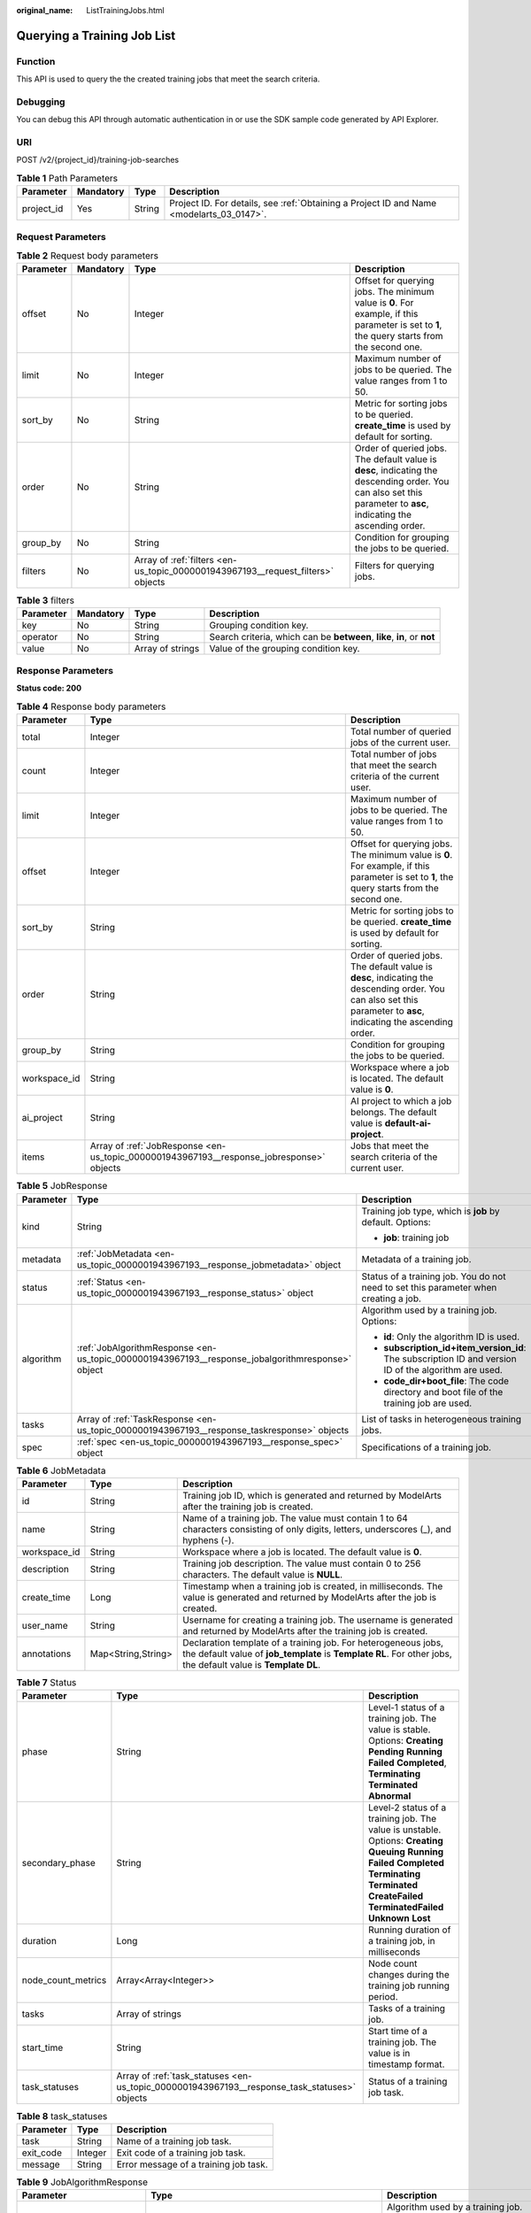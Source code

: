 :original_name: ListTrainingJobs.html

.. _ListTrainingJobs:

Querying a Training Job List
============================

Function
--------

This API is used to query the the created training jobs that meet the search criteria.

Debugging
---------

You can debug this API through automatic authentication in or use the SDK sample code generated by API Explorer.

URI
---

POST /v2/{project_id}/training-job-searches

.. table:: **Table 1** Path Parameters

   +------------+-----------+--------+------------------------------------------------------------------------------------------+
   | Parameter  | Mandatory | Type   | Description                                                                              |
   +============+===========+========+==========================================================================================+
   | project_id | Yes       | String | Project ID. For details, see :ref:`Obtaining a Project ID and Name <modelarts_03_0147>`. |
   +------------+-----------+--------+------------------------------------------------------------------------------------------+

Request Parameters
------------------

.. table:: **Table 2** Request body parameters

   +-----------+-----------+---------------------------------------------------------------------------------+--------------------------------------------------------------------------------------------------------------------------------------------------------------------+
   | Parameter | Mandatory | Type                                                                            | Description                                                                                                                                                        |
   +===========+===========+=================================================================================+====================================================================================================================================================================+
   | offset    | No        | Integer                                                                         | Offset for querying jobs. The minimum value is **0**. For example, if this parameter is set to **1**, the query starts from the second one.                        |
   +-----------+-----------+---------------------------------------------------------------------------------+--------------------------------------------------------------------------------------------------------------------------------------------------------------------+
   | limit     | No        | Integer                                                                         | Maximum number of jobs to be queried. The value ranges from 1 to 50.                                                                                               |
   +-----------+-----------+---------------------------------------------------------------------------------+--------------------------------------------------------------------------------------------------------------------------------------------------------------------+
   | sort_by   | No        | String                                                                          | Metric for sorting jobs to be queried. **create_time** is used by default for sorting.                                                                             |
   +-----------+-----------+---------------------------------------------------------------------------------+--------------------------------------------------------------------------------------------------------------------------------------------------------------------+
   | order     | No        | String                                                                          | Order of queried jobs. The default value is **desc**, indicating the descending order. You can also set this parameter to **asc**, indicating the ascending order. |
   +-----------+-----------+---------------------------------------------------------------------------------+--------------------------------------------------------------------------------------------------------------------------------------------------------------------+
   | group_by  | No        | String                                                                          | Condition for grouping the jobs to be queried.                                                                                                                     |
   +-----------+-----------+---------------------------------------------------------------------------------+--------------------------------------------------------------------------------------------------------------------------------------------------------------------+
   | filters   | No        | Array of :ref:`filters <en-us_topic_0000001943967193__request_filters>` objects | Filters for querying jobs.                                                                                                                                         |
   +-----------+-----------+---------------------------------------------------------------------------------+--------------------------------------------------------------------------------------------------------------------------------------------------------------------+

.. _en-us_topic_0000001943967193__request_filters:

.. table:: **Table 3** filters

   +-----------+-----------+------------------+-------------------------------------------------------------------------+
   | Parameter | Mandatory | Type             | Description                                                             |
   +===========+===========+==================+=========================================================================+
   | key       | No        | String           | Grouping condition key.                                                 |
   +-----------+-----------+------------------+-------------------------------------------------------------------------+
   | operator  | No        | String           | Search criteria, which can be **between**, **like**, **in**, or **not** |
   +-----------+-----------+------------------+-------------------------------------------------------------------------+
   | value     | No        | Array of strings | Value of the grouping condition key.                                    |
   +-----------+-----------+------------------+-------------------------------------------------------------------------+

Response Parameters
-------------------

**Status code: 200**

.. table:: **Table 4** Response body parameters

   +--------------+------------------------------------------------------------------------------------------+--------------------------------------------------------------------------------------------------------------------------------------------------------------------+
   | Parameter    | Type                                                                                     | Description                                                                                                                                                        |
   +==============+==========================================================================================+====================================================================================================================================================================+
   | total        | Integer                                                                                  | Total number of queried jobs of the current user.                                                                                                                  |
   +--------------+------------------------------------------------------------------------------------------+--------------------------------------------------------------------------------------------------------------------------------------------------------------------+
   | count        | Integer                                                                                  | Total number of jobs that meet the search criteria of the current user.                                                                                            |
   +--------------+------------------------------------------------------------------------------------------+--------------------------------------------------------------------------------------------------------------------------------------------------------------------+
   | limit        | Integer                                                                                  | Maximum number of jobs to be queried. The value ranges from 1 to 50.                                                                                               |
   +--------------+------------------------------------------------------------------------------------------+--------------------------------------------------------------------------------------------------------------------------------------------------------------------+
   | offset       | Integer                                                                                  | Offset for querying jobs. The minimum value is **0**. For example, if this parameter is set to **1**, the query starts from the second one.                        |
   +--------------+------------------------------------------------------------------------------------------+--------------------------------------------------------------------------------------------------------------------------------------------------------------------+
   | sort_by      | String                                                                                   | Metric for sorting jobs to be queried. **create_time** is used by default for sorting.                                                                             |
   +--------------+------------------------------------------------------------------------------------------+--------------------------------------------------------------------------------------------------------------------------------------------------------------------+
   | order        | String                                                                                   | Order of queried jobs. The default value is **desc**, indicating the descending order. You can also set this parameter to **asc**, indicating the ascending order. |
   +--------------+------------------------------------------------------------------------------------------+--------------------------------------------------------------------------------------------------------------------------------------------------------------------+
   | group_by     | String                                                                                   | Condition for grouping the jobs to be queried.                                                                                                                     |
   +--------------+------------------------------------------------------------------------------------------+--------------------------------------------------------------------------------------------------------------------------------------------------------------------+
   | workspace_id | String                                                                                   | Workspace where a job is located. The default value is **0**.                                                                                                      |
   +--------------+------------------------------------------------------------------------------------------+--------------------------------------------------------------------------------------------------------------------------------------------------------------------+
   | ai_project   | String                                                                                   | AI project to which a job belongs. The default value is **default-ai-project**.                                                                                    |
   +--------------+------------------------------------------------------------------------------------------+--------------------------------------------------------------------------------------------------------------------------------------------------------------------+
   | items        | Array of :ref:`JobResponse <en-us_topic_0000001943967193__response_jobresponse>` objects | Jobs that meet the search criteria of the current user.                                                                                                            |
   +--------------+------------------------------------------------------------------------------------------+--------------------------------------------------------------------------------------------------------------------------------------------------------------------+

.. _en-us_topic_0000001943967193__response_jobresponse:

.. table:: **Table 5** JobResponse

   +-----------------------+--------------------------------------------------------------------------------------------------+-------------------------------------------------------------------------------------------------------+
   | Parameter             | Type                                                                                             | Description                                                                                           |
   +=======================+==================================================================================================+=======================================================================================================+
   | kind                  | String                                                                                           | Training job type, which is **job** by default. Options:                                              |
   |                       |                                                                                                  |                                                                                                       |
   |                       |                                                                                                  | -  **job**: training job                                                                              |
   +-----------------------+--------------------------------------------------------------------------------------------------+-------------------------------------------------------------------------------------------------------+
   | metadata              | :ref:`JobMetadata <en-us_topic_0000001943967193__response_jobmetadata>` object                   | Metadata of a training job.                                                                           |
   +-----------------------+--------------------------------------------------------------------------------------------------+-------------------------------------------------------------------------------------------------------+
   | status                | :ref:`Status <en-us_topic_0000001943967193__response_status>` object                             | Status of a training job. You do not need to set this parameter when creating a job.                  |
   +-----------------------+--------------------------------------------------------------------------------------------------+-------------------------------------------------------------------------------------------------------+
   | algorithm             | :ref:`JobAlgorithmResponse <en-us_topic_0000001943967193__response_jobalgorithmresponse>` object | Algorithm used by a training job. Options:                                                            |
   |                       |                                                                                                  |                                                                                                       |
   |                       |                                                                                                  | -  **id**: Only the algorithm ID is used.                                                             |
   |                       |                                                                                                  |                                                                                                       |
   |                       |                                                                                                  | -  **subscription_id+item_version_id**: The subscription ID and version ID of the algorithm are used. |
   |                       |                                                                                                  |                                                                                                       |
   |                       |                                                                                                  | -  **code_dir+boot_file**: The code directory and boot file of the training job are used.             |
   +-----------------------+--------------------------------------------------------------------------------------------------+-------------------------------------------------------------------------------------------------------+
   | tasks                 | Array of :ref:`TaskResponse <en-us_topic_0000001943967193__response_taskresponse>` objects       | List of tasks in heterogeneous training jobs.                                                         |
   +-----------------------+--------------------------------------------------------------------------------------------------+-------------------------------------------------------------------------------------------------------+
   | spec                  | :ref:`spec <en-us_topic_0000001943967193__response_spec>` object                                 | Specifications of a training job.                                                                     |
   +-----------------------+--------------------------------------------------------------------------------------------------+-------------------------------------------------------------------------------------------------------+

.. _en-us_topic_0000001943967193__response_jobmetadata:

.. table:: **Table 6** JobMetadata

   +--------------+--------------------+---------------------------------------------------------------------------------------------------------------------------------------------------------------------------------+
   | Parameter    | Type               | Description                                                                                                                                                                     |
   +==============+====================+=================================================================================================================================================================================+
   | id           | String             | Training job ID, which is generated and returned by ModelArts after the training job is created.                                                                                |
   +--------------+--------------------+---------------------------------------------------------------------------------------------------------------------------------------------------------------------------------+
   | name         | String             | Name of a training job. The value must contain 1 to 64 characters consisting of only digits, letters, underscores (_), and hyphens (-).                                         |
   +--------------+--------------------+---------------------------------------------------------------------------------------------------------------------------------------------------------------------------------+
   | workspace_id | String             | Workspace where a job is located. The default value is **0**.                                                                                                                   |
   +--------------+--------------------+---------------------------------------------------------------------------------------------------------------------------------------------------------------------------------+
   | description  | String             | Training job description. The value must contain 0 to 256 characters. The default value is **NULL**.                                                                            |
   +--------------+--------------------+---------------------------------------------------------------------------------------------------------------------------------------------------------------------------------+
   | create_time  | Long               | Timestamp when a training job is created, in milliseconds. The value is generated and returned by ModelArts after the job is created.                                           |
   +--------------+--------------------+---------------------------------------------------------------------------------------------------------------------------------------------------------------------------------+
   | user_name    | String             | Username for creating a training job. The username is generated and returned by ModelArts after the training job is created.                                                    |
   +--------------+--------------------+---------------------------------------------------------------------------------------------------------------------------------------------------------------------------------+
   | annotations  | Map<String,String> | Declaration template of a training job. For heterogeneous jobs, the default value of **job_template** is **Template RL**. For other jobs, the default value is **Template DL**. |
   +--------------+--------------------+---------------------------------------------------------------------------------------------------------------------------------------------------------------------------------+

.. _en-us_topic_0000001943967193__response_status:

.. table:: **Table 7** Status

   +--------------------+----------------------------------------------------------------------------------------------+---------------------------------------------------------------------------------------------------------------------------------------------------------------------------------------------------------------------------+
   | Parameter          | Type                                                                                         | Description                                                                                                                                                                                                               |
   +====================+==============================================================================================+===========================================================================================================================================================================================================================+
   | phase              | String                                                                                       | Level-1 status of a training job. The value is stable. Options: **Creating** **Pending** **Running** **Failed** **Completed**, **Terminating** **Terminated** **Abnormal**                                                |
   +--------------------+----------------------------------------------------------------------------------------------+---------------------------------------------------------------------------------------------------------------------------------------------------------------------------------------------------------------------------+
   | secondary_phase    | String                                                                                       | Level-2 status of a training job. The value is unstable. Options: **Creating** **Queuing** **Running** **Failed** **Completed** **Terminating** **Terminated** **CreateFailed** **TerminatedFailed** **Unknown** **Lost** |
   +--------------------+----------------------------------------------------------------------------------------------+---------------------------------------------------------------------------------------------------------------------------------------------------------------------------------------------------------------------------+
   | duration           | Long                                                                                         | Running duration of a training job, in milliseconds                                                                                                                                                                       |
   +--------------------+----------------------------------------------------------------------------------------------+---------------------------------------------------------------------------------------------------------------------------------------------------------------------------------------------------------------------------+
   | node_count_metrics | Array<Array<Integer>>                                                                        | Node count changes during the training job running period.                                                                                                                                                                |
   +--------------------+----------------------------------------------------------------------------------------------+---------------------------------------------------------------------------------------------------------------------------------------------------------------------------------------------------------------------------+
   | tasks              | Array of strings                                                                             | Tasks of a training job.                                                                                                                                                                                                  |
   +--------------------+----------------------------------------------------------------------------------------------+---------------------------------------------------------------------------------------------------------------------------------------------------------------------------------------------------------------------------+
   | start_time         | String                                                                                       | Start time of a training job. The value is in timestamp format.                                                                                                                                                           |
   +--------------------+----------------------------------------------------------------------------------------------+---------------------------------------------------------------------------------------------------------------------------------------------------------------------------------------------------------------------------+
   | task_statuses      | Array of :ref:`task_statuses <en-us_topic_0000001943967193__response_task_statuses>` objects | Status of a training job task.                                                                                                                                                                                            |
   +--------------------+----------------------------------------------------------------------------------------------+---------------------------------------------------------------------------------------------------------------------------------------------------------------------------------------------------------------------------+

.. _en-us_topic_0000001943967193__response_task_statuses:

.. table:: **Table 8** task_statuses

   ========= ======= =====================================
   Parameter Type    Description
   ========= ======= =====================================
   task      String  Name of a training job task.
   exit_code Integer Exit code of a training job task.
   message   String  Error message of a training job task.
   ========= ======= =====================================

.. _en-us_topic_0000001943967193__response_jobalgorithmresponse:

.. table:: **Table 9** JobAlgorithmResponse

   +---------------------------+--------------------------------------------------------------------------------------+---------------------------------------------------------------------------------------------------------------------------------------------------------------------------------------------------------------------------------------------------------------------------------------------------------------------------------------------------------------------+
   | Parameter                 | Type                                                                                 | Description                                                                                                                                                                                                                                                                                                                                                         |
   +===========================+======================================================================================+=====================================================================================================================================================================================================================================================================================================================================================================+
   | id                        | String                                                                               | Algorithm used by a training job. Options:                                                                                                                                                                                                                                                                                                                          |
   |                           |                                                                                      |                                                                                                                                                                                                                                                                                                                                                                     |
   |                           |                                                                                      | -  **id**: Only the algorithm ID is used.                                                                                                                                                                                                                                                                                                                           |
   |                           |                                                                                      |                                                                                                                                                                                                                                                                                                                                                                     |
   |                           |                                                                                      | -  **subscription_id+item_version_id**: The subscription ID and version ID of the algorithm are used.                                                                                                                                                                                                                                                               |
   |                           |                                                                                      |                                                                                                                                                                                                                                                                                                                                                                     |
   |                           |                                                                                      | -  **code_dir+boot_file**: The code directory and boot file of the training job are used.                                                                                                                                                                                                                                                                           |
   +---------------------------+--------------------------------------------------------------------------------------+---------------------------------------------------------------------------------------------------------------------------------------------------------------------------------------------------------------------------------------------------------------------------------------------------------------------------------------------------------------------+
   | name                      | String                                                                               | Algorithm name.                                                                                                                                                                                                                                                                                                                                                     |
   +---------------------------+--------------------------------------------------------------------------------------+---------------------------------------------------------------------------------------------------------------------------------------------------------------------------------------------------------------------------------------------------------------------------------------------------------------------------------------------------------------------+
   | subscription_id           | String                                                                               | Subscription ID of a subscribed algorithm, which must be used with **item_version_id**                                                                                                                                                                                                                                                                              |
   +---------------------------+--------------------------------------------------------------------------------------+---------------------------------------------------------------------------------------------------------------------------------------------------------------------------------------------------------------------------------------------------------------------------------------------------------------------------------------------------------------------+
   | item_version_id           | String                                                                               | Version ID of the subscribed algorithm, which must be used with **subscription_id**                                                                                                                                                                                                                                                                                 |
   +---------------------------+--------------------------------------------------------------------------------------+---------------------------------------------------------------------------------------------------------------------------------------------------------------------------------------------------------------------------------------------------------------------------------------------------------------------------------------------------------------------+
   | code_dir                  | String                                                                               | Code directory of a training job, for example, **/usr/app/**. This parameter must be used together with **boot_file**. If **id** or **subscription_id+item_version_id** is set, leave it blank.                                                                                                                                                                     |
   +---------------------------+--------------------------------------------------------------------------------------+---------------------------------------------------------------------------------------------------------------------------------------------------------------------------------------------------------------------------------------------------------------------------------------------------------------------------------------------------------------------+
   | boot_file                 | String                                                                               | Boot file of a training job, which must be stored in the code directory, for example, **/usr/app/boot.py**. This parameter must be used with **code_dir**. Leave this parameter blank if **id**, or **subscription_id** and **item_version_id** are specified.                                                                                                      |
   +---------------------------+--------------------------------------------------------------------------------------+---------------------------------------------------------------------------------------------------------------------------------------------------------------------------------------------------------------------------------------------------------------------------------------------------------------------------------------------------------------------+
   | autosearch_config_path    | String                                                                               | YAML configuration path of auto search jobs. An OBS URL is required.                                                                                                                                                                                                                                                                                                |
   +---------------------------+--------------------------------------------------------------------------------------+---------------------------------------------------------------------------------------------------------------------------------------------------------------------------------------------------------------------------------------------------------------------------------------------------------------------------------------------------------------------+
   | autosearch_framework_path | String                                                                               | Framework code directory of auto search jobs. An OBS URL is required.                                                                                                                                                                                                                                                                                               |
   +---------------------------+--------------------------------------------------------------------------------------+---------------------------------------------------------------------------------------------------------------------------------------------------------------------------------------------------------------------------------------------------------------------------------------------------------------------------------------------------------------------+
   | command                   | String                                                                               | Boot command used to start the container of the custom image used by a training job. You can set this parameter to **code_dir**.                                                                                                                                                                                                                                    |
   +---------------------------+--------------------------------------------------------------------------------------+---------------------------------------------------------------------------------------------------------------------------------------------------------------------------------------------------------------------------------------------------------------------------------------------------------------------------------------------------------------------+
   | parameters                | Array of :ref:`Parameter <en-us_topic_0000001943967193__response_parameter>` objects | Running parameters of a training job.                                                                                                                                                                                                                                                                                                                               |
   +---------------------------+--------------------------------------------------------------------------------------+---------------------------------------------------------------------------------------------------------------------------------------------------------------------------------------------------------------------------------------------------------------------------------------------------------------------------------------------------------------------+
   | policies                  | :ref:`policies <en-us_topic_0000001943967193__response_policies>` object             | Policies supported by jobs.                                                                                                                                                                                                                                                                                                                                         |
   +---------------------------+--------------------------------------------------------------------------------------+---------------------------------------------------------------------------------------------------------------------------------------------------------------------------------------------------------------------------------------------------------------------------------------------------------------------------------------------------------------------+
   | inputs                    | Array of :ref:`Input <en-us_topic_0000001943967193__response_input>` objects         | Input of a training job.                                                                                                                                                                                                                                                                                                                                            |
   +---------------------------+--------------------------------------------------------------------------------------+---------------------------------------------------------------------------------------------------------------------------------------------------------------------------------------------------------------------------------------------------------------------------------------------------------------------------------------------------------------------+
   | outputs                   | Array of :ref:`Output <en-us_topic_0000001943967193__response_output>` objects       | Output of a training job.                                                                                                                                                                                                                                                                                                                                           |
   +---------------------------+--------------------------------------------------------------------------------------+---------------------------------------------------------------------------------------------------------------------------------------------------------------------------------------------------------------------------------------------------------------------------------------------------------------------------------------------------------------------+
   | engine                    | :ref:`engine <en-us_topic_0000001943967193__response_engine>` object                 | Engine of a training job. Leave this parameter blank if the job is created using **id** of the algorithm in algorithm management, or **subscription_id+item_version_id** of the subscribed algorithm.                                                                                                                                                               |
   +---------------------------+--------------------------------------------------------------------------------------+---------------------------------------------------------------------------------------------------------------------------------------------------------------------------------------------------------------------------------------------------------------------------------------------------------------------------------------------------------------------+
   | local_code_dir            | String                                                                               | Local directory to the training container to which the algorithm code directory is downloaded. Ensure that the following rules are complied with: - The directory must be in the **/home** directory. - In v1 compatibility mode, the current field does not take effect. - When **code_dir** is prefixed with **file://**, the current field does not take effect. |
   +---------------------------+--------------------------------------------------------------------------------------+---------------------------------------------------------------------------------------------------------------------------------------------------------------------------------------------------------------------------------------------------------------------------------------------------------------------------------------------------------------------+
   | working_dir               | String                                                                               | Work directory where an algorithm is executed. Note that this parameter does not take effect in v1 compatibility mode.                                                                                                                                                                                                                                              |
   +---------------------------+--------------------------------------------------------------------------------------+---------------------------------------------------------------------------------------------------------------------------------------------------------------------------------------------------------------------------------------------------------------------------------------------------------------------------------------------------------------------+
   | environments              | Array of Map<String,String> objects                                                  | Environment variables of a training job. The format is **key: value**. Leave this parameter blank.                                                                                                                                                                                                                                                                  |
   +---------------------------+--------------------------------------------------------------------------------------+---------------------------------------------------------------------------------------------------------------------------------------------------------------------------------------------------------------------------------------------------------------------------------------------------------------------------------------------------------------------+

.. _en-us_topic_0000001943967193__response_parameter:

.. table:: **Table 10** Parameter

   +------------------+------------------------------------------------------------------------------------------+-----------------------------------+
   | Parameter        | Type                                                                                     | Description                       |
   +==================+==========================================================================================+===================================+
   | name             | String                                                                                   | Parameter name.                   |
   +------------------+------------------------------------------------------------------------------------------+-----------------------------------+
   | value            | String                                                                                   | Parameter value.                  |
   +------------------+------------------------------------------------------------------------------------------+-----------------------------------+
   | description      | String                                                                                   | Parameter description.            |
   +------------------+------------------------------------------------------------------------------------------+-----------------------------------+
   | constraint       | :ref:`constraint <en-us_topic_0000001943967193__response_constraint>` object             | Parameter constraint.             |
   +------------------+------------------------------------------------------------------------------------------+-----------------------------------+
   | i18n_description | :ref:`i18n_description <en-us_topic_0000001943967193__response_i18n_description>` object | Internationalization description. |
   +------------------+------------------------------------------------------------------------------------------+-----------------------------------+

.. _en-us_topic_0000001943967193__response_constraint:

.. table:: **Table 11** constraint

   =========== ================ ===================================
   Parameter   Type             Description
   =========== ================ ===================================
   type        String           Parameter type.
   editable    Boolean          Whether the parameter is editable.
   required    Boolean          Whether the parameter is mandatory.
   sensitive   Boolean          Whether the parameter is sensitive.
   valid_type  String           Valid type.
   valid_range Array of strings Valid range.
   =========== ================ ===================================

.. _en-us_topic_0000001943967193__response_i18n_description:

.. table:: **Table 12** i18n_description

   =========== ====== ==============================
   Parameter   Type   Description
   =========== ====== ==============================
   language    String Internationalization language.
   description String Description.
   =========== ====== ==============================

.. _en-us_topic_0000001943967193__response_policies:

.. table:: **Table 13** policies

   +-------------+--------------------------------------------------------------------------------+--------------------------------------+
   | Parameter   | Type                                                                           | Description                          |
   +=============+================================================================================+======================================+
   | auto_search | :ref:`auto_search <en-us_topic_0000001943967193__response_auto_search>` object | Hyperparameter search configuration. |
   +-------------+--------------------------------------------------------------------------------+--------------------------------------+

.. _en-us_topic_0000001943967193__response_auto_search:

.. table:: **Table 14** auto_search

   +--------------------+----------------------------------------------------------------------------------------------+----------------------------------------------------+
   | Parameter          | Type                                                                                         | Description                                        |
   +====================+==============================================================================================+====================================================+
   | skip_search_params | String                                                                                       | Hyperparameter parameters that need to be skipped. |
   +--------------------+----------------------------------------------------------------------------------------------+----------------------------------------------------+
   | reward_attrs       | Array of :ref:`reward_attrs <en-us_topic_0000001943967193__response_reward_attrs>` objects   | List of search metrics.                            |
   +--------------------+----------------------------------------------------------------------------------------------+----------------------------------------------------+
   | search_params      | Array of :ref:`search_params <en-us_topic_0000001943967193__response_search_params>` objects | Search parameters.                                 |
   +--------------------+----------------------------------------------------------------------------------------------+----------------------------------------------------+
   | algo_configs       | Array of :ref:`algo_configs <en-us_topic_0000001943967193__response_algo_configs>` objects   | Search algorithm configurations.                   |
   +--------------------+----------------------------------------------------------------------------------------------+----------------------------------------------------+

.. _en-us_topic_0000001943967193__response_reward_attrs:

.. table:: **Table 15** reward_attrs

   +-----------------------+-----------------------+------------------------------------------------------------------+
   | Parameter             | Type                  | Description                                                      |
   +=======================+=======================+==================================================================+
   | name                  | String                | Metric name.                                                     |
   +-----------------------+-----------------------+------------------------------------------------------------------+
   | mode                  | String                | Search direction.                                                |
   |                       |                       |                                                                  |
   |                       |                       | -  **max**: A larger metric value indicates better performance.  |
   |                       |                       |                                                                  |
   |                       |                       | -  **min**: A smaller metric value indicates better performance. |
   +-----------------------+-----------------------+------------------------------------------------------------------+
   | regex                 | String                | Regular expression of a metric.                                  |
   +-----------------------+-----------------------+------------------------------------------------------------------+

.. _en-us_topic_0000001943967193__response_search_params:

.. table:: **Table 16** search_params

   +-----------------------+-----------------------+-----------------------------------------------------------+
   | Parameter             | Type                  | Description                                               |
   +=======================+=======================+===========================================================+
   | name                  | String                | Hyperparameter name.                                      |
   +-----------------------+-----------------------+-----------------------------------------------------------+
   | param_type            | String                | Parameter type.                                           |
   |                       |                       |                                                           |
   |                       |                       | -  **continuous**: The parameter is a continuous value.   |
   |                       |                       |                                                           |
   |                       |                       | -  **discreate**: The parameter is a discrete value.      |
   +-----------------------+-----------------------+-----------------------------------------------------------+
   | lower_bound           | String                | Lower bound of the hyperparameter.                        |
   +-----------------------+-----------------------+-----------------------------------------------------------+
   | upper_bound           | String                | Upper bound of the hyperparameter.                        |
   +-----------------------+-----------------------+-----------------------------------------------------------+
   | discrete_points_num   | String                | Number of discrete points of a continuous hyperparameter. |
   +-----------------------+-----------------------+-----------------------------------------------------------+
   | discrete_values       | Array of strings      | List of discrete hyperparameter values.                   |
   +-----------------------+-----------------------+-----------------------------------------------------------+

.. _en-us_topic_0000001943967193__response_algo_configs:

.. table:: **Table 17** algo_configs

   +-----------+------------------------------------------------------------------------------------------------------------------------------+-------------------------------+
   | Parameter | Type                                                                                                                         | Description                   |
   +===========+==============================================================================================================================+===============================+
   | name      | String                                                                                                                       | Name of the search algorithm. |
   +-----------+------------------------------------------------------------------------------------------------------------------------------+-------------------------------+
   | params    | Array of :ref:`AutoSearchAlgoConfigParameter <en-us_topic_0000001943967193__response_autosearchalgoconfigparameter>` objects | Search algorithm parameters.  |
   +-----------+------------------------------------------------------------------------------------------------------------------------------+-------------------------------+

.. _en-us_topic_0000001943967193__response_autosearchalgoconfigparameter:

.. table:: **Table 18** AutoSearchAlgoConfigParameter

   ========= ====== ================
   Parameter Type   Description
   ========= ====== ================
   key       String Parameter key.
   value     String Parameter value.
   type      String Parameter type.
   ========= ====== ================

.. _en-us_topic_0000001943967193__response_input:

.. table:: **Table 19** Input

   +-----------------------+------------------------------------------------------------------------------------------------------+-----------------------------------------------------------------------------+
   | Parameter             | Type                                                                                                 | Description                                                                 |
   +=======================+======================================================================================================+=============================================================================+
   | name                  | String                                                                                               | Name of the data input channel.                                             |
   +-----------------------+------------------------------------------------------------------------------------------------------+-----------------------------------------------------------------------------+
   | description           | String                                                                                               | Description of the data input channel.                                      |
   +-----------------------+------------------------------------------------------------------------------------------------------+-----------------------------------------------------------------------------+
   | local_dir             | String                                                                                               | Local directory of the container to which the data input channel is mapped. |
   +-----------------------+------------------------------------------------------------------------------------------------------+-----------------------------------------------------------------------------+
   | remote                | :ref:`InputDataInfo <en-us_topic_0000001943967193__response_inputdatainfo>` object                   | Data input. Options:                                                        |
   |                       |                                                                                                      |                                                                             |
   |                       |                                                                                                      | -  **dataset**: Dataset as the data input                                   |
   |                       |                                                                                                      |                                                                             |
   |                       |                                                                                                      | -  **obs**: OBS path as the data input                                      |
   +-----------------------+------------------------------------------------------------------------------------------------------+-----------------------------------------------------------------------------+
   | remote_constraint     | Array of :ref:`remote_constraint <en-us_topic_0000001943967193__response_remote_constraint>` objects | Data input constraint                                                       |
   +-----------------------+------------------------------------------------------------------------------------------------------+-----------------------------------------------------------------------------+

.. _en-us_topic_0000001943967193__response_inputdatainfo:

.. table:: **Table 20** InputDataInfo

   +-----------+------------------------------------------------------------------------+--------------------------------------------+
   | Parameter | Type                                                                   | Description                                |
   +===========+========================================================================+============================================+
   | dataset   | :ref:`dataset <en-us_topic_0000001943967193__response_dataset>` object | Dataset as the data input.                 |
   +-----------+------------------------------------------------------------------------+--------------------------------------------+
   | obs       | :ref:`obs <en-us_topic_0000001943967193__response_obs>` object         | OBS in which data input and output stored. |
   +-----------+------------------------------------------------------------------------+--------------------------------------------+

.. _en-us_topic_0000001943967193__response_dataset:

.. table:: **Table 21** dataset

   +------------+--------+------------------------------------------------------------------------------------------------------------------------------------------------------------------------------------+
   | Parameter  | Type   | Description                                                                                                                                                                        |
   +============+========+====================================================================================================================================================================================+
   | id         | String | Dataset ID of a training job.                                                                                                                                                      |
   +------------+--------+------------------------------------------------------------------------------------------------------------------------------------------------------------------------------------+
   | version_id | String | Dataset version ID of a training job.                                                                                                                                              |
   +------------+--------+------------------------------------------------------------------------------------------------------------------------------------------------------------------------------------+
   | obs_url    | String | OBS URL of the dataset required by a training job. ModelArts automatically parses and generates the URL based on the dataset and dataset version IDs. For example, **/usr/data/**. |
   +------------+--------+------------------------------------------------------------------------------------------------------------------------------------------------------------------------------------+

.. _en-us_topic_0000001943967193__response_obs:

.. table:: **Table 22** obs

   +-----------+--------+---------------------------------------------------------------------------------+
   | Parameter | Type   | Description                                                                     |
   +===========+========+=================================================================================+
   | obs_url   | String | OBS URL of the dataset required by a training job. For example, **/usr/data/**. |
   +-----------+--------+---------------------------------------------------------------------------------+

.. _en-us_topic_0000001943967193__response_remote_constraint:

.. table:: **Table 23** remote_constraint

   +-----------------------+-----------------------+-------------------------------------------------------------------+
   | Parameter             | Type                  | Description                                                       |
   +=======================+=======================+===================================================================+
   | data_type             | String                | Data input type, including the data storage location and dataset. |
   +-----------------------+-----------------------+-------------------------------------------------------------------+
   | attributes            | String                | Attributes if a dataset is used as the data input. Options:       |
   |                       |                       |                                                                   |
   |                       |                       | -  **data_format**: Data format                                   |
   |                       |                       |                                                                   |
   |                       |                       | -  **data_segmentation**: Data segmentation                       |
   |                       |                       |                                                                   |
   |                       |                       | -  **dataset_type**: Labeling type                                |
   +-----------------------+-----------------------+-------------------------------------------------------------------+

.. _en-us_topic_0000001943967193__response_output:

.. table:: **Table 24** Output

   +-------------+----------------------------------------------------------------------+------------------------------------------------------------------------------+
   | Parameter   | Type                                                                 | Description                                                                  |
   +=============+======================================================================+==============================================================================+
   | name        | String                                                               | Name of the data output channel.                                             |
   +-------------+----------------------------------------------------------------------+------------------------------------------------------------------------------+
   | description | String                                                               | Description of the data output channel.                                      |
   +-------------+----------------------------------------------------------------------+------------------------------------------------------------------------------+
   | local_dir   | String                                                               | Local directory of the container to which the data output channel is mapped. |
   +-------------+----------------------------------------------------------------------+------------------------------------------------------------------------------+
   | remote      | :ref:`remote <en-us_topic_0000001943967193__response_remote>` object | Description of the actual data output.                                       |
   +-------------+----------------------------------------------------------------------+------------------------------------------------------------------------------+

.. _en-us_topic_0000001943967193__response_remote:

.. table:: **Table 25** remote

   +-----------+----------------------------------------------------------------+-----------------------------------------+
   | Parameter | Type                                                           | Description                             |
   +===========+================================================================+=========================================+
   | obs       | :ref:`obs <en-us_topic_0000001943967193__response_obs>` object | OBS to which data is actually exported. |
   +-----------+----------------------------------------------------------------+-----------------------------------------+

.. table:: **Table 26** obs

   ========= ====== ===========================================
   Parameter Type   Description
   ========= ====== ===========================================
   obs_url   String OBS URL to which data is actually exported.
   ========= ====== ===========================================

.. _en-us_topic_0000001943967193__response_engine:

.. table:: **Table 27** engine

   +----------------+--------+-----------------------------------------------------------------------------------------------------------------------------------------+
   | Parameter      | Type   | Description                                                                                                                             |
   +================+========+=========================================================================================================================================+
   | engine_id      | String | Engine ID selected for a training job. You can set this parameter to **engine_id**, **engine_name + engine_version**, or **image_url**. |
   +----------------+--------+-----------------------------------------------------------------------------------------------------------------------------------------+
   | engine_name    | String | Name of the engine selected for a training job. If **engine_id** is set, leave this parameter blank.                                    |
   +----------------+--------+-----------------------------------------------------------------------------------------------------------------------------------------+
   | engine_version | String | Name of the engine version selected for a training job. If **engine_id** is set, leave this parameter blank.                            |
   +----------------+--------+-----------------------------------------------------------------------------------------------------------------------------------------+
   | image_url      | String | Custom image URL selected for a training job.                                                                                           |
   +----------------+--------+-----------------------------------------------------------------------------------------------------------------------------------------+

.. _en-us_topic_0000001943967193__response_taskresponse:

.. table:: **Table 28** TaskResponse

   +-----------------------+--------------------------------------------------------------------------------------+------------------------------------------------+
   | Parameter             | Type                                                                                 | Description                                    |
   +=======================+======================================================================================+================================================+
   | role                  | String                                                                               | Role of a heterogeneous training job. Options: |
   |                       |                                                                                      |                                                |
   |                       |                                                                                      | -  **learner**: supports GPUs or CPUs.         |
   |                       |                                                                                      |                                                |
   |                       |                                                                                      | -  **worker**: supports CPUs.                  |
   +-----------------------+--------------------------------------------------------------------------------------+------------------------------------------------+
   | algorithm             | :ref:`algorithm <en-us_topic_0000001943967193__response_algorithm>` object           | Algorithm management and configuration.        |
   +-----------------------+--------------------------------------------------------------------------------------+------------------------------------------------+
   | task_resource         | :ref:`FlavorResponse <en-us_topic_0000001943967193__response_flavorresponse>` object | Flavors of a training job or an algorithm.     |
   +-----------------------+--------------------------------------------------------------------------------------+------------------------------------------------+

.. _en-us_topic_0000001943967193__response_algorithm:

.. table:: **Table 29** algorithm

   +----------------+------------------------------------------------------------------------+---------------------------------------------------------------------------------------------------------------------------------------------------------------------------------------------------------------------------------------------------------------------------------------------------------------------------------------------------------------------+
   | Parameter      | Type                                                                   | Description                                                                                                                                                                                                                                                                                                                                                         |
   +================+========================================================================+=====================================================================================================================================================================================================================================================================================================================================================================+
   | code_dir       | String                                                                 | Absolute path of the directory where the algorithm boot file is stored.                                                                                                                                                                                                                                                                                             |
   +----------------+------------------------------------------------------------------------+---------------------------------------------------------------------------------------------------------------------------------------------------------------------------------------------------------------------------------------------------------------------------------------------------------------------------------------------------------------------+
   | boot_file      | String                                                                 | Absolute path of the algorithm boot file.                                                                                                                                                                                                                                                                                                                           |
   +----------------+------------------------------------------------------------------------+---------------------------------------------------------------------------------------------------------------------------------------------------------------------------------------------------------------------------------------------------------------------------------------------------------------------------------------------------------------------+
   | inputs         | :ref:`inputs <en-us_topic_0000001943967193__response_inputs>` object   | Algorithm input channel.                                                                                                                                                                                                                                                                                                                                            |
   +----------------+------------------------------------------------------------------------+---------------------------------------------------------------------------------------------------------------------------------------------------------------------------------------------------------------------------------------------------------------------------------------------------------------------------------------------------------------------+
   | outputs        | :ref:`outputs <en-us_topic_0000001943967193__response_outputs>` object | Algorithm output channel.                                                                                                                                                                                                                                                                                                                                           |
   +----------------+------------------------------------------------------------------------+---------------------------------------------------------------------------------------------------------------------------------------------------------------------------------------------------------------------------------------------------------------------------------------------------------------------------------------------------------------------+
   | engine         | :ref:`engine <en-us_topic_0000001943967193__response_engine>` object   | Engine on which a heterogeneous job depends.                                                                                                                                                                                                                                                                                                                        |
   +----------------+------------------------------------------------------------------------+---------------------------------------------------------------------------------------------------------------------------------------------------------------------------------------------------------------------------------------------------------------------------------------------------------------------------------------------------------------------+
   | local_code_dir | String                                                                 | Local directory to the training container to which the algorithm code directory is downloaded. Ensure that the following rules are complied with: - The directory must be in the **/home** directory. - In v1 compatibility mode, the current field does not take effect. - When **code_dir** is prefixed with **file://**, the current field does not take effect. |
   +----------------+------------------------------------------------------------------------+---------------------------------------------------------------------------------------------------------------------------------------------------------------------------------------------------------------------------------------------------------------------------------------------------------------------------------------------------------------------+
   | working_dir    | String                                                                 | Work directory where an algorithm is executed. Note that this parameter does not take effect in v1 compatibility mode.                                                                                                                                                                                                                                              |
   +----------------+------------------------------------------------------------------------+---------------------------------------------------------------------------------------------------------------------------------------------------------------------------------------------------------------------------------------------------------------------------------------------------------------------------------------------------------------------+

.. _en-us_topic_0000001943967193__response_inputs:

.. table:: **Table 30** inputs

   +-----------+----------------------------------------------------------------------+-------------------------------------------------------------------------------------+
   | Parameter | Type                                                                 | Description                                                                         |
   +===========+======================================================================+=====================================================================================+
   | name      | String                                                               | Name of the data input channel.                                                     |
   +-----------+----------------------------------------------------------------------+-------------------------------------------------------------------------------------+
   | local_dir | String                                                               | Local path of the container to which the data input and output channels are mapped. |
   +-----------+----------------------------------------------------------------------+-------------------------------------------------------------------------------------+
   | remote    | :ref:`remote <en-us_topic_0000001943967193__response_remote>` object | Actual data input. Heterogeneous jobs support only OBS.                             |
   +-----------+----------------------------------------------------------------------+-------------------------------------------------------------------------------------+

.. table:: **Table 31** remote

   +-----------+----------------------------------------------------------------+--------------------------------------------+
   | Parameter | Type                                                           | Description                                |
   +===========+================================================================+============================================+
   | obs       | :ref:`obs <en-us_topic_0000001943967193__response_obs>` object | OBS in which data input and output stored. |
   +-----------+----------------------------------------------------------------+--------------------------------------------+

.. table:: **Table 32** obs

   +-----------+--------+---------------------------------------------------------------------------------+
   | Parameter | Type   | Description                                                                     |
   +===========+========+=================================================================================+
   | obs_url   | String | OBS URL of the dataset required by a training job. For example, **/usr/data/**. |
   +-----------+--------+---------------------------------------------------------------------------------+

.. _en-us_topic_0000001943967193__response_outputs:

.. table:: **Table 33** outputs

   +-----------+----------------------------------------------------------------------+------------------------------------------------------------------------------+
   | Parameter | Type                                                                 | Description                                                                  |
   +===========+======================================================================+==============================================================================+
   | name      | String                                                               | Name of the data output channel.                                             |
   +-----------+----------------------------------------------------------------------+------------------------------------------------------------------------------+
   | local_dir | String                                                               | Local directory of the container to which the data output channel is mapped. |
   +-----------+----------------------------------------------------------------------+------------------------------------------------------------------------------+
   | remote    | :ref:`remote <en-us_topic_0000001943967193__response_remote>` object | Description of the actual data output.                                       |
   +-----------+----------------------------------------------------------------------+------------------------------------------------------------------------------+
   | mode      | String                                                               | Data transmission mode. The default value is **upload_periodically**.        |
   +-----------+----------------------------------------------------------------------+------------------------------------------------------------------------------+
   | period    | String                                                               | Data transmission period. The default value is **30s**.                      |
   +-----------+----------------------------------------------------------------------+------------------------------------------------------------------------------+

.. table:: **Table 34** remote

   +-----------+----------------------------------------------------------------+-----------------------------------------+
   | Parameter | Type                                                           | Description                             |
   +===========+================================================================+=========================================+
   | obs       | :ref:`obs <en-us_topic_0000001943967193__response_obs>` object | OBS to which data is actually exported. |
   +-----------+----------------------------------------------------------------+-----------------------------------------+

.. table:: **Table 35** obs

   ========= ====== ===========================================
   Parameter Type   Description
   ========= ====== ===========================================
   obs_url   String OBS URL to which data is actually exported.
   ========= ====== ===========================================

.. table:: **Table 36** engine

   +----------------+---------+---------------------------------------------------------------------------+
   | Parameter      | Type    | Description                                                               |
   +================+=========+===========================================================================+
   | engine_id      | String  | Engine ID of a heterogeneous job, for example, **caffe-1.0.0-python2.7**. |
   +----------------+---------+---------------------------------------------------------------------------+
   | engine_name    | String  | Engine name of a heterogeneous job, for example, **Caffe**.               |
   +----------------+---------+---------------------------------------------------------------------------+
   | engine_version | String  | Engine version of a heterogeneous job.                                    |
   +----------------+---------+---------------------------------------------------------------------------+
   | v1_compatible  | Boolean | Whether the v1 compatibility mode is used.                                |
   +----------------+---------+---------------------------------------------------------------------------+
   | run_user       | String  | User UID started by default by the engine.                                |
   +----------------+---------+---------------------------------------------------------------------------+
   | image_url      | String  | Custom image URL selected by an algorithm.                                |
   +----------------+---------+---------------------------------------------------------------------------+

.. _en-us_topic_0000001943967193__response_flavorresponse:

.. table:: **Table 37** FlavorResponse

   +-----------------------+--------------------------------------------------------------------------------+-----------------------------------------------+
   | Parameter             | Type                                                                           | Description                                   |
   +=======================+================================================================================+===============================================+
   | flavor_id             | String                                                                         | ID of the resource flavor.                    |
   +-----------------------+--------------------------------------------------------------------------------+-----------------------------------------------+
   | flavor_name           | String                                                                         | Name of the resource flavor.                  |
   +-----------------------+--------------------------------------------------------------------------------+-----------------------------------------------+
   | max_num               | Integer                                                                        | Maximum number of nodes in a resource flavor. |
   +-----------------------+--------------------------------------------------------------------------------+-----------------------------------------------+
   | flavor_type           | String                                                                         | Resource flavor type. Options:                |
   |                       |                                                                                |                                               |
   |                       |                                                                                | -  **CPU**                                    |
   |                       |                                                                                |                                               |
   |                       |                                                                                | -  **GPU**                                    |
   +-----------------------+--------------------------------------------------------------------------------+-----------------------------------------------+
   | billing               | :ref:`billing <en-us_topic_0000001943967193__response_billing>` object         | Billing information of a resource flavor.     |
   +-----------------------+--------------------------------------------------------------------------------+-----------------------------------------------+
   | flavor_info           | :ref:`flavor_info <en-us_topic_0000001943967193__response_flavor_info>` object | Resource flavor details.                      |
   +-----------------------+--------------------------------------------------------------------------------+-----------------------------------------------+
   | attributes            | Map<String,String>                                                             | Other specification attributes.               |
   +-----------------------+--------------------------------------------------------------------------------+-----------------------------------------------+

.. _en-us_topic_0000001943967193__response_billing:

.. table:: **Table 38** billing

   ========= ======= ========================
   Parameter Type    Description
   ========= ======= ========================
   code      String  Billing code.
   unit_num  Integer Number of billing units.
   ========= ======= ========================

.. _en-us_topic_0000001943967193__response_flavor_info:

.. table:: **Table 39** flavor_info

   +-----------+----------------------------------------------------------------------+---------------------------------------------------------------------------------------------------------------------+
   | Parameter | Type                                                                 | Description                                                                                                         |
   +===========+======================================================================+=====================================================================================================================+
   | max_num   | Integer                                                              | Maximum number of nodes that can be selected. The value **1** indicates that the distributed mode is not supported. |
   +-----------+----------------------------------------------------------------------+---------------------------------------------------------------------------------------------------------------------+
   | cpu       | :ref:`cpu <en-us_topic_0000001943967193__response_cpu>` object       | CPU specifications.                                                                                                 |
   +-----------+----------------------------------------------------------------------+---------------------------------------------------------------------------------------------------------------------+
   | gpu       | :ref:`gpu <en-us_topic_0000001943967193__response_gpu>` object       | GPU specifications.                                                                                                 |
   +-----------+----------------------------------------------------------------------+---------------------------------------------------------------------------------------------------------------------+
   | npu       | :ref:`npu <en-us_topic_0000001943967193__response_npu>` object       | Ascend specifications                                                                                               |
   +-----------+----------------------------------------------------------------------+---------------------------------------------------------------------------------------------------------------------+
   | memory    | :ref:`memory <en-us_topic_0000001943967193__response_memory>` object | Memory information.                                                                                                 |
   +-----------+----------------------------------------------------------------------+---------------------------------------------------------------------------------------------------------------------+
   | disk      | :ref:`disk <en-us_topic_0000001943967193__response_disk>` object     | Disk information.                                                                                                   |
   +-----------+----------------------------------------------------------------------+---------------------------------------------------------------------------------------------------------------------+

.. _en-us_topic_0000001943967193__response_cpu:

.. table:: **Table 40** cpu

   ========= ======= =================
   Parameter Type    Description
   ========= ======= =================
   arch      String  CPU architecture.
   core_num  Integer Number of cores.
   ========= ======= =================

.. _en-us_topic_0000001943967193__response_gpu:

.. table:: **Table 41** gpu

   ============ ======= ===============
   Parameter    Type    Description
   ============ ======= ===============
   unit_num     Integer Number of GPUs.
   product_name String  Product name.
   memory       String  Memory.
   ============ ======= ===============

.. _en-us_topic_0000001943967193__response_npu:

.. table:: **Table 42** npu

   ============ ====== ===============
   Parameter    Type   Description
   ============ ====== ===============
   unit_num     String Number of NPUs.
   product_name String Product name.
   memory       String Memory.
   ============ ====== ===============

.. _en-us_topic_0000001943967193__response_memory:

.. table:: **Table 43** memory

   ========= ======= ============
   Parameter Type    Description
   ========= ======= ============
   size      Integer Memory size.
   unit      String  Memory size
   ========= ======= ============

.. _en-us_topic_0000001943967193__response_disk:

.. table:: **Table 44** disk

   ========= ======= ======================
   Parameter Type    Description
   ========= ======= ======================
   size      Integer Disk size.
   unit      String  Unit of the disk size.
   ========= ======= ======================

.. _en-us_topic_0000001943967193__response_spec:

.. table:: **Table 45** spec

   +-----------------+----------------------------------------------------------------------------------------+---------------------------------------------------------------------------------------------+
   | Parameter       | Type                                                                                   | Description                                                                                 |
   +=================+========================================================================================+=============================================================================================+
   | resource        | :ref:`Resource <en-us_topic_0000001943967193__response_resource>` object               | Resource flavors of a training job. Select either **flavor_id** or **pool_id+[flavor_id]**. |
   +-----------------+----------------------------------------------------------------------------------------+---------------------------------------------------------------------------------------------+
   | volumes         | Array of :ref:`volumes <en-us_topic_0000001943967193__response_volumes>` objects       | Volumes attached to a training job.                                                         |
   +-----------------+----------------------------------------------------------------------------------------+---------------------------------------------------------------------------------------------+
   | log_export_path | :ref:`log_export_path <en-us_topic_0000001943967193__response_log_export_path>` object | Export path of training job logs.                                                           |
   +-----------------+----------------------------------------------------------------------------------------+---------------------------------------------------------------------------------------------+

.. _en-us_topic_0000001943967193__response_resource:

.. table:: **Table 46** Resource

   +---------------+------------------------------------------------------------------------------------+----------------------------------------------------------------------------------------------------------------+
   | Parameter     | Type                                                                               | Description                                                                                                    |
   +===============+====================================================================================+================================================================================================================+
   | policy        | String                                                                             | Resource flavor of a training job. Options: **regular**                                                        |
   +---------------+------------------------------------------------------------------------------------+----------------------------------------------------------------------------------------------------------------+
   | flavor_id     | String                                                                             | Resource flavor ID of a training job. This parameter is not supported by CPU-powered dedicated resource pools. |
   +---------------+------------------------------------------------------------------------------------+----------------------------------------------------------------------------------------------------------------+
   | flavor_name   | String                                                                             | Read-only flavor name returned by ModelArts when **flavor_id** is used.                                        |
   +---------------+------------------------------------------------------------------------------------+----------------------------------------------------------------------------------------------------------------+
   | node_count    | Integer                                                                            | Number of resource replicas selected for a training job.                                                       |
   +---------------+------------------------------------------------------------------------------------+----------------------------------------------------------------------------------------------------------------+
   | pool_id       | String                                                                             | Resource pool ID selected for a training job.                                                                  |
   +---------------+------------------------------------------------------------------------------------+----------------------------------------------------------------------------------------------------------------+
   | flavor_detail | :ref:`flavor_detail <en-us_topic_0000001943967193__response_flavor_detail>` object | Flavors of a training job or an algorithm.                                                                     |
   +---------------+------------------------------------------------------------------------------------+----------------------------------------------------------------------------------------------------------------+

.. _en-us_topic_0000001943967193__response_flavor_detail:

.. table:: **Table 47** flavor_detail

   +-----------------------+--------------------------------------------------------------------------------+-------------------------------------------+
   | Parameter             | Type                                                                           | Description                               |
   +=======================+================================================================================+===========================================+
   | flavor_type           | String                                                                         | Resource flavor type. Options:            |
   |                       |                                                                                |                                           |
   |                       |                                                                                | -  **CPU**                                |
   |                       |                                                                                |                                           |
   |                       |                                                                                | -  **GPU**                                |
   +-----------------------+--------------------------------------------------------------------------------+-------------------------------------------+
   | billing               | :ref:`billing <en-us_topic_0000001943967193__response_billing>` object         | Billing information of a resource flavor. |
   +-----------------------+--------------------------------------------------------------------------------+-------------------------------------------+
   | flavor_info           | :ref:`flavor_info <en-us_topic_0000001943967193__response_flavor_info>` object | Resource flavor details.                  |
   +-----------------------+--------------------------------------------------------------------------------+-------------------------------------------+

.. table:: **Table 48** billing

   ========= ======= ========================
   Parameter Type    Description
   ========= ======= ========================
   code      String  Billing code.
   unit_num  Integer Number of billing units.
   ========= ======= ========================

.. table:: **Table 49** flavor_info

   +-----------+----------------------------------------------------------------------+---------------------------------------------------------------------------------------------------------------------+
   | Parameter | Type                                                                 | Description                                                                                                         |
   +===========+======================================================================+=====================================================================================================================+
   | max_num   | Integer                                                              | Maximum number of nodes that can be selected. The value **1** indicates that the distributed mode is not supported. |
   +-----------+----------------------------------------------------------------------+---------------------------------------------------------------------------------------------------------------------+
   | cpu       | :ref:`cpu <en-us_topic_0000001943967193__response_cpu>` object       | CPU specifications.                                                                                                 |
   +-----------+----------------------------------------------------------------------+---------------------------------------------------------------------------------------------------------------------+
   | gpu       | :ref:`gpu <en-us_topic_0000001943967193__response_gpu>` object       | GPU specifications.                                                                                                 |
   +-----------+----------------------------------------------------------------------+---------------------------------------------------------------------------------------------------------------------+
   | npu       | :ref:`npu <en-us_topic_0000001943967193__response_npu>` object       | Ascend specifications                                                                                               |
   +-----------+----------------------------------------------------------------------+---------------------------------------------------------------------------------------------------------------------+
   | memory    | :ref:`memory <en-us_topic_0000001943967193__response_memory>` object | Memory information.                                                                                                 |
   +-----------+----------------------------------------------------------------------+---------------------------------------------------------------------------------------------------------------------+
   | disk      | :ref:`disk <en-us_topic_0000001943967193__response_disk>` object     | Disk information.                                                                                                   |
   +-----------+----------------------------------------------------------------------+---------------------------------------------------------------------------------------------------------------------+

.. table:: **Table 50** cpu

   ========= ======= =================
   Parameter Type    Description
   ========= ======= =================
   arch      String  CPU architecture.
   core_num  Integer Number of cores.
   ========= ======= =================

.. table:: **Table 51** gpu

   ============ ======= ===============
   Parameter    Type    Description
   ============ ======= ===============
   unit_num     Integer Number of GPUs.
   product_name String  Product name.
   memory       String  Memory.
   ============ ======= ===============

.. table:: **Table 52** npu

   ============ ====== ===============
   Parameter    Type   Description
   ============ ====== ===============
   unit_num     String Number of NPUs.
   product_name String Product name.
   memory       String Memory.
   ============ ====== ===============

.. table:: **Table 53** memory

   ========= ======= =======================
   Parameter Type    Description
   ========= ======= =======================
   size      Integer Memory size.
   unit      String  Number of memory units.
   ========= ======= =======================

.. table:: **Table 54** disk

   ========= ====== ==================================================
   Parameter Type   Description
   ========= ====== ==================================================
   size      String Disk size.
   unit      String Unit of the disk size. Generally, the value is GB.
   ========= ====== ==================================================

.. _en-us_topic_0000001943967193__response_volumes:

.. table:: **Table 55** volumes

   +-----------+----------------------------------------------------------------+-------------------------------+
   | Parameter | Type                                                           | Description                   |
   +===========+================================================================+===============================+
   | nfs       | :ref:`nfs <en-us_topic_0000001943967193__response_nfs>` object | Volumes attached in NFS mode. |
   +-----------+----------------------------------------------------------------+-------------------------------+

.. _en-us_topic_0000001943967193__response_nfs:

.. table:: **Table 56** nfs

   +-----------------+---------+--------------------------------------------------------------------------+
   | Parameter       | Type    | Description                                                              |
   +=================+=========+==========================================================================+
   | nfs_server_path | String  | NFS server path.                                                         |
   +-----------------+---------+--------------------------------------------------------------------------+
   | local_path      | String  | Path for attaching volumes to the training container.                    |
   +-----------------+---------+--------------------------------------------------------------------------+
   | read_only       | Boolean | Whether the volumes attached to the container in NFS mode are read-only. |
   +-----------------+---------+--------------------------------------------------------------------------+

.. _en-us_topic_0000001943967193__response_log_export_path:

.. table:: **Table 57** log_export_path

   ========= ====== ====================================================
   Parameter Type   Description
   ========= ====== ====================================================
   obs_url   String OBS URL for storing training job logs.
   host_path String Path of the host where training job logs are stored.
   ========= ====== ====================================================

Example Requests
----------------

The following shows how to query data of all training jobs whose names contain **trainjob** and maximum number of training jobs is **1**.

.. code-block:: text

   POST https://endpoint/v2/{project_id}/training-job-searches?limit=1

   {
     "offset" : 0,
     "limit" : 1,
     "filters" : [ {
       "key" : "name",
       "operator" : "like",
       "value" : [ "trainjob" ]
     }, {
       "key" : "create_time",
       "operator" : "between",
       "value" : [ "", "" ]
     }, {
       "key" : "phase",
       "operator" : "in",
       "value" : [ "" ]
     }, {
       "key" : "algorithm_name",
       "operator" : "like",
       "value" : [ "" ]
     }, {
       "key" : "kind",
       "operator" : "in",
       "value" : [ ]
     }, {
       "key" : "user_id",
       "operator" : "in",
       "value" : [ "" ]
     } ]
   }

Example Responses
-----------------

**Status code: 200**

ok

.. code-block::

   {
     "total" : 5059,
     "count" : 1,
     "limit" : 1,
     "offset" : 0,
     "sort_by" : "create_time",
     "order" : "desc",
     "group_by" : "",
     "workspace_id" : "0",
     "ai_project" : "default-ai-project",
     "items" : [ {
       "kind" : "job",
       "metadata" : {
         "id" : "3faf5c03-aaa1-4cbe-879d-24b05d997347",
         "name" : "trainjob--py14_mem06-byd-108",
         "description" : "",
         "create_time" : 1636447346315,
         "workspace_id" : "0",
         "user_name" : "ei_modelarts_q00357245_01"
       },
       "status" : {
         "phase" : "Abnormal",
         "secondary_phase" : "CreateFailed",
         "duration" : 0,
         "start_time" : 0,
         "node_count_metrics" : [ [ 1636447746000, 0 ], [ 1636447755000, 0 ], [ 1636447756000, 0 ] ],
         "tasks" : [ "worker-0" ]
       },
       "algorithm" : {
         "code_dir" : "obs://test-crq/economic_test/py_minist/",
         "boot_file" : "obs://test-crq/economic_test/py_minist/minist_common.py",
         "inputs" : [ {
           "name" : "data_url",
           "local_dir" : "/home/ma-user/modelarts/inputs/data_url_0",
           "remote" : {
             "obs" : {
               "obs_url" : "/test-crq/data/py_minist/"
             }
           }
         } ],
         "outputs" : [ {
           "name" : "train_url",
           "local_dir" : "/home/ma-user/modelarts/outputs/train_url_0",
           "remote" : {
             "obs" : {
               "obs_url" : "/test-crq/train_output/"
             }
           }
         } ],
         "engine" : {
           "engine_id" : "pytorch-cp36-1.4.0-v2",
           "engine_name" : "PyTorch",
           "engine_version" : "PyTorch-1.4.0-python3.6-v2"
         }
       },
       "spec" : {
         "resource" : {
           "policy" : "economic",
           "flavor_id" : "modelarts.vm.p100.large.eco",
           "flavor_name" : "Computing GPU(P100) instance",
           "node_count" : 1,
           "flavor_detail" : {
             "flavor_type" : "GPU",
             "billing" : {
               "code" : "modelarts.vm.gpu.p100.eco",
               "unit_num" : 1
             },
             "flavor_info" : {
               "cpu" : {
                 "arch" : "x86",
                 "core_num" : 8
               },
               "gpu" : {
                 "unit_num" : 1,
                 "product_name" : "NVIDIA-P100",
                 "memory" : "8GB"
               },
               "memory" : {
                 "size" : 64,
                 "unit" : "GB"
               }
             }
           }
         }
       }
     } ]
   }

Status Codes
------------

=========== ===========
Status Code Description
=========== ===========
200         ok
=========== ===========

Error Codes
-----------

See :ref:`Error Codes <modelarts_03_0095>`.
